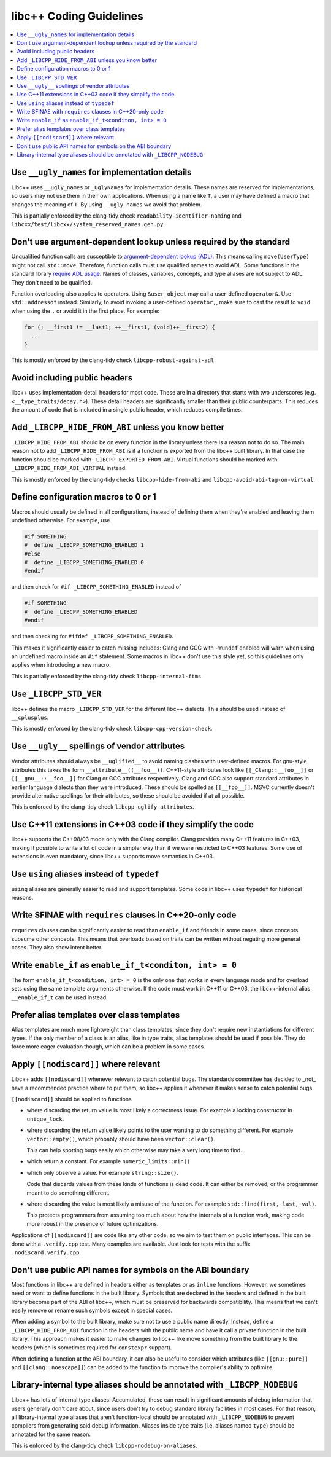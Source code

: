 .. _CodingGuidelines:

========================
libc++ Coding Guidelines
========================

.. contents::
  :local:

Use ``__ugly_names`` for implementation details
===============================================

Libc++ uses ``__ugly_names`` or ``_UglyNames`` for implementation details. These names are reserved for implementations,
so users may not use them in their own applications. When using a name like ``T``, a user may have defined a macro that
changes the meaning of ``T``. By using ``__ugly_names`` we avoid that problem.

This is partially enforced by the clang-tidy check ``readability-identifier-naming`` and
``libcxx/test/libcxx/system_reserved_names.gen.py``.

Don't use argument-dependent lookup unless required by the standard
===================================================================

Unqualified function calls are susceptible to
`argument-dependent lookup (ADL) <https://en.cppreference.com/w/cpp/language/adl>`_. This means calling
``move(UserType)`` might not call ``std::move``. Therefore, function calls must use qualified names to avoid ADL. Some
functions in the standard library `require ADL usage <http://eel.is/c++draft/contents#3>`_. Names of classes, variables,
concepts, and type aliases are not subject to ADL. They don't need to be qualified.

Function overloading also applies to operators. Using ``&user_object`` may call a user-defined ``operator&``. Use
``std::addressof`` instead. Similarly, to avoid invoking a user-defined ``operator,``, make sure to cast the result to
``void`` when using the ``,`` or avoid it in the first place. For example:

.. code-block:: cpp

    for (; __first1 != __last1; ++__first1, (void)++__first2) {
      ...
    }

This is mostly enforced by the clang-tidy check ``libcpp-robust-against-adl``.

Avoid including public headers
==============================

libc++ uses implementation-detail headers for most code. These are in a directory that starts with two underscores
(e.g. ``<__type_traits/decay.h>``). These detail headers are significantly smaller than their public counterparts.
This reduces the amount of code that is included in a single public header, which reduces compile times.

Add ``_LIBCPP_HIDE_FROM_ABI`` unless you know better
====================================================

``_LIBCPP_HIDE_FROM_ABI`` should be on every function in the library unless there is a reason not to do so. The main
reason not to add ``_LIBCPP_HIDE_FROM_ABI`` is if a function is exported from the libc++ built library. In that case the
function should be marked with ``_LIBCPP_EXPORTED_FROM_ABI``. Virtual functions should be marked with
``_LIBCPP_HIDE_FROM_ABI_VIRTUAL`` instead.

This is mostly enforced by the clang-tidy checks ``libcpp-hide-from-abi`` and ``libcpp-avoid-abi-tag-on-virtual``.

Define configuration macros to 0 or 1
=====================================

Macros should usually be defined in all configurations, instead of defining them when they're enabled and leaving them
undefined otherwise. For example, use

.. code-block:: cpp

  #if SOMETHING
  #  define _LIBCPP_SOMETHING_ENABLED 1
  #else
  #  define _LIBCPP_SOMETHING_ENABLED 0
  #endif

and then check for ``#if _LIBCPP_SOMETHING_ENABLED`` instead of

.. code-block:: cpp

  #if SOMETHING
  #  define _LIBCPP_SOMETHING_ENABLED
  #endif

and then checking for ``#ifdef _LIBCPP_SOMETHING_ENABLED``.

This makes it significantly easier to catch missing includes: Clang and GCC with ``-Wundef`` enabled will warn
when using an undefined macro inside an ``#if`` statement. Some macros in libc++ don't use this style yet,
so this guidelines only applies when introducing a new macro.

This is partially enforced by the clang-tidy check ``libcpp-internal-ftms``.

Use ``_LIBCPP_STD_VER``
=======================

libc++ defines the macro ``_LIBCPP_STD_VER`` for the different libc++ dialects. This should be used instead of
``__cplusplus``.

This is mostly enforced by the clang-tidy check ``libcpp-cpp-version-check``.

Use ``__ugly__`` spellings of vendor attributes
===============================================

Vendor attributes should always be ``__uglified__`` to avoid naming clashes with user-defined macros. For gnu-style
attributes this takes the form ``__attribute__((__foo__))``. C++11-style attributes look like ``[[_Clang::__foo__]]`` or
``[[__gnu__::__foo__]]`` for Clang or GCC attributes respectively. Clang and GCC also support standard attributes in
earlier language dialects than they were introduced. These should be spelled as ``[[__foo__]]``. MSVC currently doesn't
provide alternative spellings for their attributes, so these should be avoided if at all possible.

This is enforced by the clang-tidy check ``libcpp-uglify-attributes``.

Use C++11 extensions in C++03 code if they simplify the code
============================================================

libc++ supports the C++98/03 mode only with the Clang compiler. Clang provides many C++11 features
in C++03, making it possible to write a lot of code in a simpler way than if we were restricted to C++03 features.
Some use of extensions is even mandatory, since libc++ supports move semantics in C++03.

Use ``using`` aliases instead of ``typedef``
============================================

``using`` aliases are generally easier to read and support templates. Some code in libc++ uses ``typedef`` for
historical reasons.

Write SFINAE with ``requires`` clauses in C++20-only code
=========================================================

``requires`` clauses can be significantly easier to read than ``enable_if`` and friends in some cases, since concepts
subsume other concepts. This means that overloads based on traits can be written without negating more general cases.
They also show intent better.

Write ``enable_if`` as ``enable_if_t<conditon, int> = 0``
=========================================================

The form ``enable_if_t<condition, int> = 0`` is the only one that works in every language mode and for overload sets
using the same template arguments otherwise. If the code must work in C++11 or C++03, the libc++-internal alias
``__enable_if_t`` can be used instead.

Prefer alias templates over class templates
===========================================

Alias templates are much more lightweight than class templates, since they don't require new instantiations for
different types. If the only member of a class is an alias, like in type traits, alias templates should be used if
possible. They do force more eager evaluation though, which can be a problem in some cases.

Apply ``[[nodiscard]]`` where relevant
======================================

Libc++ adds ``[[nodiscard]]`` whenever relevant to catch potential bugs. The standards committee has decided to _not_
have a recommended practice where to put them, so libc++ applies it whenever it makes sense to catch potential bugs.

``[[nodiscard]]`` should be applied to functions

- where discarding the return value is most likely a correctness issue. For example a locking constructor in
  ``unique_lock``.

- where discarding the return value likely points to the user wanting to do something different. For example
  ``vector::empty()``, which probably should have been ``vector::clear()``.

  This can help spotting bugs easily which otherwise may take a very long time to find.

- which return a constant. For example ``numeric_limits::min()``.
- which only observe a value. For example ``string::size()``.

  Code that discards values from these kinds of functions is dead code. It can either be removed, or the programmer
  meant to do something different.

- where discarding the value is most likely a misuse of the function. For example ``std::find(first, last, val)``.

  This protects programmers from assuming too much about how the internals of a function work, making code more robust
  in the presence of future optimizations.

Applications of ``[[nodiscard]]`` are code like any other code, so we aim to test them on public interfaces. This can be
done with a ``.verify.cpp`` test. Many examples are available. Just look for tests with the suffix
``.nodiscard.verify.cpp``.

Don't use public API names for symbols on the ABI boundary
==========================================================

Most functions in libc++ are defined in headers either as templates or as ``inline`` functions. However, we sometimes
need or want to define functions in the built library. Symbols that are declared in the headers and defined in the
built library become part of the ABI of libc++, which must be preserved for backwards compatibility. This means that
we can't easily remove or rename such symbols except in special cases.

When adding a symbol to the built library, make sure not to use a public name directly. Instead, define a
``_LIBCPP_HIDE_FROM_ABI`` function in the headers with the public name and have it call a private function in the built
library. This approach makes it easier to make changes to libc++ like move something from the built library to the
headers (which is sometimes required for ``constexpr`` support).

When defining a function at the ABI boundary, it can also be useful to consider which attributes (like ``[[gnu::pure]]``
and ``[[clang::noescape]]``) can be added to the function to improve the compiler's ability to optimize.

Library-internal type aliases should be annotated with ``_LIBCPP_NODEBUG``
==========================================================================

Libc++ has lots of internal type aliases. Accumulated, these can result in significant amounts of debug information that
users generally don't care about, since users don't try to debug standard library facilities in most cases. For that
reason, all library-internal type aliases that aren't function-local should be annotated with ``_LIBCPP_NODEBUG`` to
prevent compilers from generating said debug information. Aliases inside type traits (i.e. aliases named ``type``)
should be annotated for the same reason.

This is enforced by the clang-tidy check ``libcpp-nodebug-on-aliases``.
